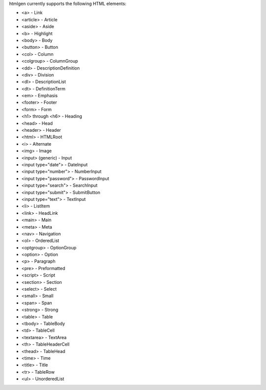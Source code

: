 htmlgen currently supports the following HTML elements:

* <a> - Link
* <article> - Article
* <aside> - Aside
* <b> - Highlight
* <body> - Body
* <button> - Button
* <col> - Column
* <colgroup> - ColumnGroup
* <dd> - DescriptionDefinition
* <div> - Division
* <dl> - DescriptionList
* <dt> - DefinitionTerm
* <em> - Emphasis
* <footer> - Footer
* <form> - Form
* <h1> through <h6> - Heading
* <head> - Head
* <header> - Header
* <html> - HTMLRoot
* <i> - Alternate
* <img> - Image
* <input> (generic) - Input
* <input type="date"> - DateInput
* <input type="number"> - NumberInput
* <input type="password"> - PasswordInput
* <input type="search"> - SearchInput
* <input type="submit"> - SubmitButton
* <input type="text"> - TextInput
* <li> - ListItem
* <link> - HeadLink
* <main> - Main
* <meta> - Meta
* <nav> - Navigation
* <ol> - OrderedList
* <optgroup> - OptionGroup
* <option> - Option
* <p> - Paragraph
* <pre> - Preformatted
* <script> - Script
* <section> - Section
* <select> - Select
* <small> - Small
* <span> - Span
* <strong> - Strong
* <table> - Table
* <tbody> - TableBody
* <td> - TableCell
* <textarea> - TextArea
* <th> - TableHeaderCell
* <thead> - TableHead
* <time> - Time
* <title> - Title
* <tr> - TableRow
* <ul> - UnorderedList
